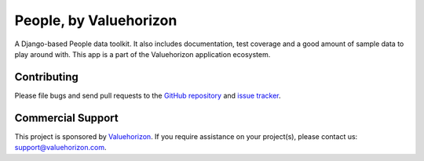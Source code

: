 ==============
People, by Valuehorizon
==============

A Django-based People data toolkit. 
It also includes documentation, test coverage and a good amount of sample data to play around with.
This app is a part of the Valuehorizon application ecosystem.

Contributing
============

Please file bugs and send pull requests to the `GitHub repository`_ and `issue
tracker`_.

.. _GitHub repository: https://github.com/Valuehorizon/valuehorizon-people/
.. _issue tracker: https://github.com/Valuehorizon/valuehorizon-people/issues

Commercial Support
==================

This project is sponsored by Valuehorizon_. If you require assistance on
your project(s), please contact us: support@valuehorizon.com.

.. _Valuehorizon: http://www.valuehorizon.com
